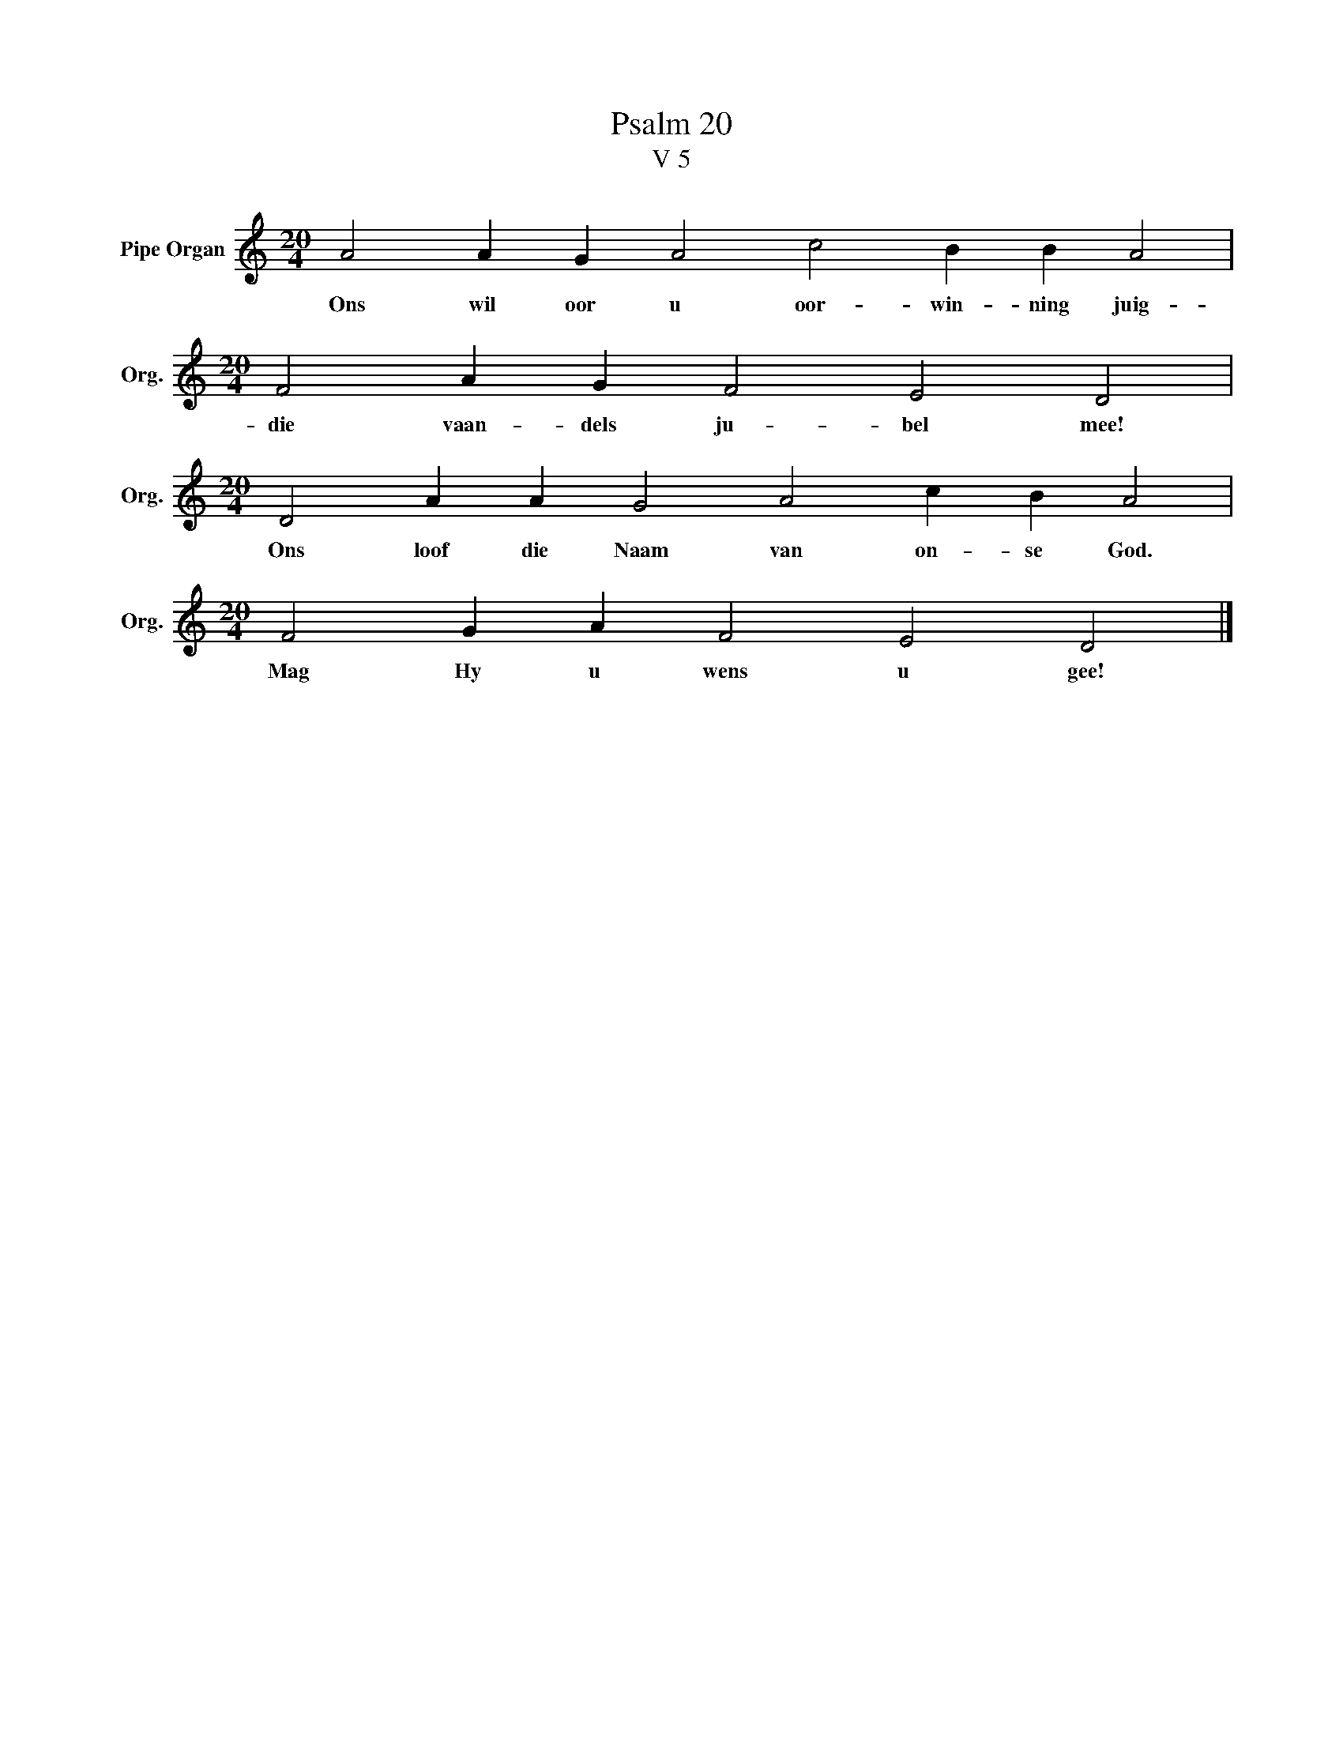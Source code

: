 X:1
T:Psalm 20
T:V 5
L:1/4
M:20/4
I:linebreak $
K:C
V:1 treble nm="Pipe Organ" snm="Org."
V:1
 A2 A G A2 c2 B B A2 |$[M:20/4] F2 A G F2 E2 D2 |$[M:20/4] D2 A A G2 A2 c B A2 |$ %3
w: Ons wil oor u oor- win- ning juig-|die vaan- dels ju- bel mee!|Ons loof die Naam van on- se God.|
[M:20/4] F2 G A F2 E2 D2 |] %4
w: Mag Hy u wens u gee!|

